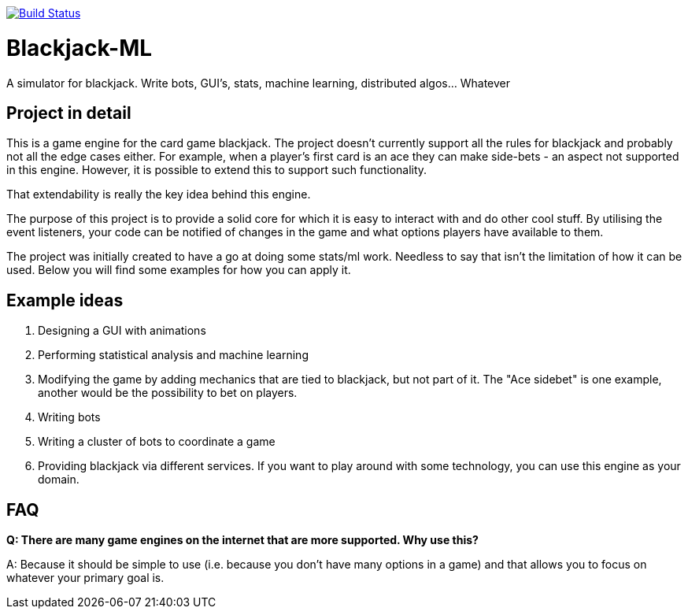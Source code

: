 image:https://travis-ci.org/phughk/Blackjack-ML.svg?branch=master["Build Status", link="https://travis-ci.org/phughk/Blackjack-ML"]

= Blackjack-ML

A simulator for blackjack. Write bots, GUI's, stats, machine learning, distributed algos... Whatever

== Project in detail

This is a game engine for the card game blackjack.
The project doesn't currently support all the rules for blackjack and probably not all the edge cases either.
For example, when a player's first card is an ace they can make side-bets - an aspect not supported in this engine.
However, it is possible to extend this to support such functionality.

That extendability is really the key idea behind this engine.

The purpose of this project is to provide a solid core for which it is easy to interact with and do other cool stuff.
By utilising the event listeners, your code can be notified of changes in the game and what options players have
available to them.

The project was initially created to have a go at doing some stats/ml work.
Needless to say that isn't the limitation of how it can be used.
Below you will find some examples for how you can apply it.

== Example ideas

1. Designing a GUI with animations
1. Performing statistical analysis and machine learning
1. Modifying the game by adding mechanics that are tied to blackjack, but not part of it. The "Ace sidebet" is one
example, another would be the possibility to bet on players.
1. Writing bots
1. Writing a cluster of bots to coordinate a game
1. Providing blackjack via different services. If you want to play around with some technology, you can use this
engine as your domain.

== FAQ

*Q: There are many game engines on the internet that are more supported. Why use this?*

A: Because it should be simple to use (i.e. because you don't have many options in a game) and that allows you to
focus on whatever your primary goal is.


